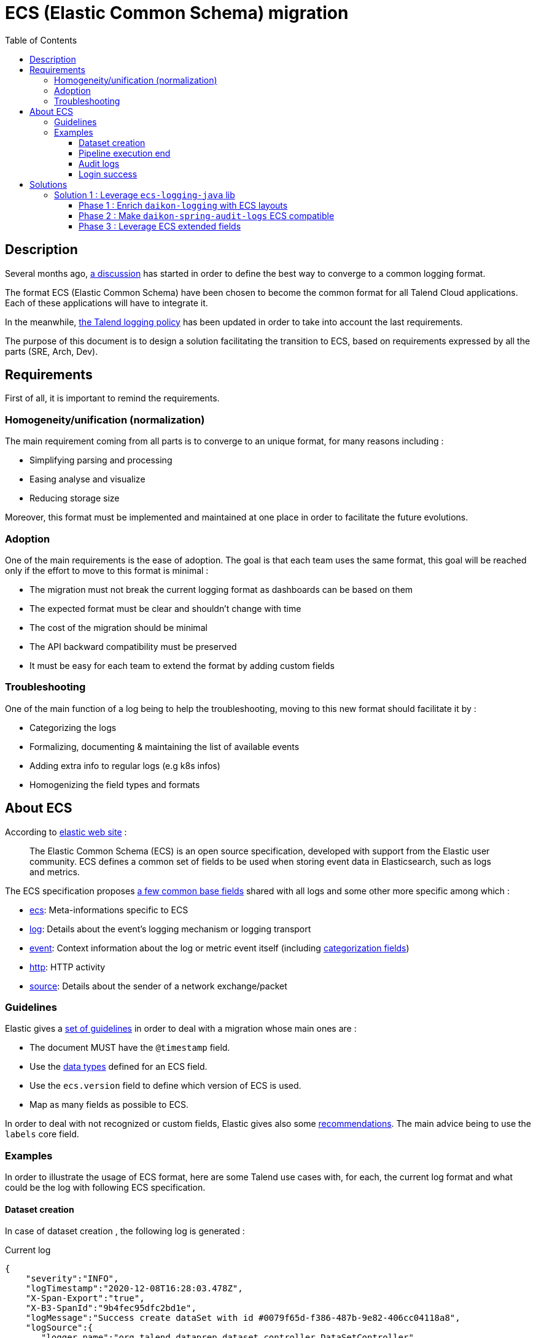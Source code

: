 = ECS (Elastic Common Schema) migration
:toc:
:toclevels: 3
:toc-placement!:

toc::[]

== Description

Several months ago, https://talend365.sharepoint.com/sites/EnterpriseandFrictionlessInitiativeH1/_layouts/15/Doc.aspx?sourcedoc={14c375d9-ec23-4981-99ac-e061c1241d5b}&action=edit&wd=target%28Reliability.one%7C879313bf-126e-4fe9-b469-80600ece894c%2FLogging%7Cea77767c-3448-4a01-b045-f3db1430968b%2F%29[a discussion] has started in order to define the best way to converge to a common logging format.

The format ECS (Elastic Common Schema) have been chosen to become the common format for all Talend Cloud applications. Each of these applications will have to integrate it.

In the meanwhile, https://github.com/Talend/policies/pull/42[the Talend logging policy] has been updated in order to take into account the last requirements.

The purpose of this document is to design a solution facilitating the transition to ECS, based on requirements expressed by all the parts (SRE, Arch, Dev).

== Requirements

First of all, it is important to remind the requirements.

=== Homogeneity/unification (normalization)

The main requirement coming from all parts is to converge to an unique format, for many reasons including :

* Simplifying parsing and processing
* Easing analyse and visualize
* Reducing storage size

Moreover, this format must be implemented and maintained at one place in order to facilitate the future evolutions.

=== Adoption

One of the main requirements is the ease of adoption. The goal is that each team uses the same format, this goal will be reached only if the effort to move to this format is minimal :

* The migration must not break the current logging format as dashboards can be based on them
* The expected format must be clear and shouldn't change with time
* The cost of the migration should be minimal
* The API backward compatibility must be preserved
* It must be easy for each team to extend the format by adding custom fields

=== Troubleshooting

One of the main function of a log being to help the troubleshooting, moving to this new format should facilitate it by :

* Categorizing the logs
* Formalizing, documenting & maintaining the list of available events
* Adding extra info to regular logs (e.g k8s infos)
* Homogenizing the field types and formats

== About ECS

According to https://www.elastic.co/guide/en/ecs/current/ecs-reference.html[elastic web site] :

____
The Elastic Common Schema (ECS) is an open source specification, developed with support from the Elastic user community. ECS defines a common set of fields to be used when storing event data in Elasticsearch, such as logs and metrics.
____

The ECS specification proposes https://www.elastic.co/guide/en/ecs/current/ecs-base.html[a few common base fields] shared with all logs and some other more specific among which :

* https://www.elastic.co/guide/en/ecs/current/ecs-ecs.html[ecs]: Meta-informations specific to ECS
* https://www.elastic.co/guide/en/ecs/current/ecs-log.html[log]: Details about the event’s logging mechanism or logging transport
* https://www.elastic.co/guide/en/ecs/current/ecs-event.html[event]: Context information about the log or metric event itself (including https://www.elastic.co/guide/en/ecs/current/ecs-allowed-values-event-outcome.html[categorization fields])
* https://www.elastic.co/guide/en/ecs/current/ecs-http.html[http]: HTTP activity
* https://www.elastic.co/guide/en/ecs/current/ecs-source.html[source]: Details about the sender of a network exchange/packet

=== Guidelines

Elastic gives a https://www.elastic.co/guide/en/ecs/current/ecs-guidelines.html#_general_guidelines[set of guidelines] in order to deal with a migration whose main ones are :

* The document MUST have the `@timestamp` field.
* Use the https://www.elastic.co/guide/en/elasticsearch/reference/7.10/mapping-types.html[data types] defined for an ECS field.
* Use the `ecs.version` field to define which version of ECS is used.
* Map as many fields as possible to ECS.

In order to deal with not recognized or custom fields, Elastic gives also some https://www.elastic.co/guide/en/ecs/current/ecs-custom-fields-in-ecs.html#ecs-custom-fields-in-ecs[recommendations]. The main advice being to use the `labels` core field.

=== Examples

In order to illustrate the usage of ECS format, here are some Talend use cases with, for each, the current log format and what could be the log with following ECS specification.

==== Dataset creation

In case of dataset creation , the following log is generated :

.Current log
[source,json]
----
{
    "severity":"INFO",
    "logTimestamp":"2020-12-08T16:28:03.478Z",
    "X-Span-Export":"true",
    "X-B3-SpanId":"9b4fec95dfc2bd1e",
    "logMessage":"Success create dataSet with id #0079f65d-f386-487b-9e82-406cc04118a8",
    "logSource":{
       "logger.name":"org.talend.dataprep.dataset.controller.DataSetController",
       "host.name":"int-eks-tdp-dataset-744b7766f5-h4dk5",
       "host.address":"10.80.24.242"
    },
    "@version":1,
    "eventUUID":"92df9e44-900e-4dae-8e15-83f06848c249",
    "X-B3-TraceId":"9b4fec95dfc2bd1e",
    "customInfo":{
       "traceId":"9b4fec95dfc2bd1e",
       "spanId":"9b4fec95dfc2bd1e",
       "spanExportable":"true",
       "accountId":"15bb8d2c-320d-43ce-b959-5707a76382ef",
       "application":"tdp",
       "service":"dataset-dispatcher"
    },
    "threadName":"reactor-http-epoll-3",
    "agentTimestamp":"2020-12-08T16:28:03.478Z"
 }
----

The log is quite simple, so almost all fields can be mapped with ECS fields.
Some of them like `accountId`, `application` or `service` are not specified by ECS, they must be moved under `labels` field.

.ECS log
[source,json]
----
{
    "@timestamp": "2020-12-08T16:28:03.478Z",
    "ecs": {
        "version": "1.7"
    },
    "labels": {
        "account_id": "15bb8d2c-320d-43ce-b959-5707a76382ef",
        "application": "tdp",
        "service": "dataset-dispatcher"
    },
    "tags": ["dataset"],
    "message": "Success create dataSet with id #0079f65d-f386-487b-9e82-406cc04118a8",
    "log": {
        "level": "info",
        "logger": "org.talend.dataprep.dataset.controller.DataSetController"
    },
    "process": {
        "thread": {
            "name": "reactor-http-epoll-3"
        }
    },
    "host": {
        "name": "int-eks-tdp-dataset-744b7766f5-h4dk5",
        "ip": ["10.80.24.242"]
    }
}
----

==== Pipeline execution end

In case of pipeline execution end, the following log is generated :

.Current log
[source,json]
----
{
   "severity":"INFO",
   "logTimestamp":"2020-12-09T15:00:49.620Z",
   "logMessage":"Job 'fcb0ac8a-9a84-4139-a805-7d0ba4279a55' ended with job status 'FINISHED' (user='TMC', tenantId='6822a226-94a8-40d8-806c-7a55e9677637', executionOrigin='TMC', userFlowId='ebd54cef-2c60-4b75-ae4b-018362f8d462', cloudAgentId='b0beb7a7-5b50-4a9d-ae5f-e7c411c05ad5', executionId='fcb0ac8a-9a84-4139-a805-7d0ba4279a55', jobId='fcb0ac8a-9a84-4139-a805-7d0ba4279a55', jobId='fcb0ac8a-9a84-4139-a805-7d0ba4279a55', status='FINISHED', startTime='1607526003691', duration='45545', message='None')",
   "logSource":{
      "logger.name":"actors.FullRunShard",
      "host.name":"int-eks-tpd-streamsrunner-786d47b567-7skc8",
      "host.address":"10.80.40.185"
   },
   "@version":1,
   "eventUUID":"d57a1edc-c01b-4352-b2f3-3d9184e274a3",
   "customInfo":{
      "accountId":"6822a226-94a8-40d8-806c-7a55e9677637",
      "application":"dss",
      "sourceThread":"ForkJoinPool-1-worker-3",
      "service":"streamsrunner",
      "akkaSource":"akka:\/\/StreamsRunClusterSystem\/system\/sharding\/StreamsRunFullRun\/70\/fullrun_tmc_fcb0ac8a-9a84-4139-a805-7d0ba4279a55-tenant_6822a226-94a8-40d8-806c-7a55e9677637",
      "sourceActorSystem":"StreamsRunClusterSystem",
      "userId":"TMC",
      "akkaTimestamp":"15:00:49.620UTC"
   },
   "threadName":"StreamsRunClusterSystem-akka.actor.default-dispatcher-4",
   "agentTimestamp":"2020-12-09T15:00:49.620Z"
}
----

[pipeline execution]
Most of the fields can be mapped with ECS fields. As for the previous example, some must be moved in the `labels` group.
Because we can see a pipeline as a process, with a lifecycle, it could be interesting to use the `event` ECS field in order to details each status change.

.ECS log
[source,json]
----
{
    "@timestamp": "2020-12-09T15:00:49.620Z",
    "ecs": {
        "version": "1.7"
    },
    "labels": {
        "account_id": "6822a226-94a8-40d8-806c-7a55e9677637",
        "job_id": "fcb0ac8a-9a84-4139-a805-7d0ba4279a55",
        "execution_id": "fcb0ac8a-9a84-4139-a805-7d0ba4279a55",
        "application": "dss",
        "service": "streamsrunner"
    },
    "tags": ["pipeline", "job"],
    "message": "Job 'fcb0ac8a-9a84-4139-a805-7d0ba4279a55' ended with job status 'FINISHED' (user='TMC', tenantId='6822a226-94a8-40d8-806c-7a55e9677637', executionOrigin='TMC', userFlowId='ebd54cef-2c60-4b75-ae4b-018362f8d462', cloudAgentId='b0beb7a7-5b50-4a9d-ae5f-e7c411c05ad5', executionId='fcb0ac8a-9a84-4139-a805-7d0ba4279a55', jobId='fcb0ac8a-9a84-4139-a805-7d0ba4279a55', jobId='fcb0ac8a-9a84-4139-a805-7d0ba4279a55', status='FINISHED', startTime='1607526003691', duration='45545', message='None')",
    "log": {
        "level": "info",
        "logger": "actors.FullRunShard"
    },
    "process": {
        "thread": {
            "name": "StreamsRunClusterSystem-akka.actor.default-dispatcher-4"
        }
    },
    "host": {
        "name": "int-eks-tpd-streamsrunner-786d47b567-7skc8",
        "ip": ["10.80.40.185"]
    },
    "event" : {
        "id": "d57a1edc-c01b-4352-b2f3-3d9184e274a3",
        "action": "job-ended",
        "kind": "state",
        "category": "process",
        "type": "end",
        "reason": "FINISHED",
        "module": "TMC",
        "start": "2020-12-09T15:00:03.691Z",
        "duration": 45545000000
    }
}
----

==== Audit logs

When an audit log is generated, the following log is created :

.Current log
[source,json]
----
{
   "@timestamp":"2020-12-09T08:05:25.250+00:00",
   "@version":"1",
   "logMessage":"audit log generated with metadata @org.talend.daikon.spring.audit.logs.api.GenerateAuditLog(filter=org.talend.daikon.spring.audit.logs.api.NoOpAuditContextFilter.class, includeBodyResponse=false, scope=ALL, application=\"TMC\", eventType=\"access management\", eventCategory=\"audit logs\", eventOperation=\"read\")",
   "logger_name":"org.talend.daikon.spring.audit.logs.service.AuditLogSenderImpl",
   "thread_name":"http-nio-7750-exec-4",
   "level":"INFO",
   "level_value":20000,
   "HOSTNAME":"int-eks-tpsvc-audit-logs-api-6577767bb-jptln",
   "request":"{\"url\":\"https://api.int.cloud.talend.com/v1/audit/logs\",\"method\":\"GET\",\"userAgent\":\"Mozilla/5.0 (Windows NT 10.0; Win64; x64) AppleWebKit/537.36 (KHTML, like Gecko) Chrome/86.0.4240.198 Safari/537.36\"}",
   "eventCategory":"audit logs",
   "eventType":"access management",
   "userId":"a8a77501-ed70-40b3-819d-982201804a27",
   "accountId":"9fbf380c-5505-45f2-9a93-d0d01fdefc1c",
   "requestId":"dbe295bd-cc19-4030-948b-7035610cf060",
   "response":"{\"code\":\"200\"}",
   "clientIp":"62.23.50.122",
   "eventOperation":"read",
   "logId":"099e39d5-2e31-4d99-99b4-798279961b7f",
   "applicationId":"TMC",
   "email":"jhervy_07122020@yopmail.com",
   "timestamp":"2020-12-09T08:05:25.247962Z",
   "username":"jhervy_07122020@trial08558.us.talend.com",
   "application":"audit-logs",
   "type":"log",
   "service":"audit-logs-api",
   "release":"unknown",
   "hostname":"int-eks-tpsvc-audit-logs-api-6577767bb-jptln"
}
----

As for the previous examples, most of the fields can be mapped with ECS fields.
Some fields like `accountId`, `application` or `service` are not specified by ECS, they must be moved under `labels` field.
It is possible to leverage some ECS fields like : `user`, `http`, `url` or `user-agent`.
`Event` ECS field can also be used to categorize the audit log.

.ECS log
[source,json]
----
{
    "@timestamp": "2020-12-09T08:05:25.250Z",
    "ecs": {
        "version": "1.7"
    },
    "labels": {
        "account_id": "130c4d25-0849-493e-935e-13313c4bb17a",
        "application": "audit-logs",
        "service": "audit-logs-api"
    },
    "tags": ["audit"],
    "message": "audit log generated with metadata @org.talend.daikon.spring.audit.logs.api.GenerateAuditLog(filter=org.talend.daikon.spring.audit.logs.api.NoOpAuditContextFilter.class, includeBodyResponse=false, scope=ALL, application=\"TMC\", eventType=\"access management\", eventCategory=\"audit logs\", eventOperation=\"read\")",
    "log": {
        "level": "info",
        "logger": "org.talend.daikon.spring.audit.logs.service.AuditLogSenderImpl"
    },
    "process": {
        "thread": {
            "name": "http-nio-7750-exec-4"
        }
    },
    "host": {
        "name": "int-eks-tpsvc-audit-logs-api-6577767bb-jptln"
    },
    "user": {
        "id": "a8a77501-ed70-40b3-819d-982201804a27",
        "name": "jhervy_07122020@trial08558.us.talend.com",
        "email": "jhervy_07122020@yopmail.com"
    },
    "event" : {
        "id": "099e39d5-2e31-4d99-99b4-798279961b7f",
        "action": "access management",
        "kind": "event",
        "category": "database",
        "type": "access",
        "reason": "Access to audit logs"
    },
    "client": {
        "address": "62.23.50.122",
        "ip": "62.23.50.122"
    },
    "user_agent": {
        "original": "Mozilla/5.0 (Windows NT 10.0; Win64; x64) AppleWebKit/537.36 (KHTML, like Gecko) Chrome/86.0.4240.198 Safari/537.36"
    },
    "url": {
        "full": "https://api.int.cloud.talend.com/v1/audit/logs"
    },
    "http": {
        "request": {
            "method": "GET"
        },
        "response": {
            "status_code": 200
        }
    }
}
----

==== Login success

In case of login success, the following log is generated :

.Current log
[source,json]
----
{
   "@timestamp":"2020-12-09T08:31:29.601+00:00",
   "@version":"1",
   "logMessage":"User 5fdf7941-4ad7-4d4a-aba7-62fda39f072c in tenant 130c4d25-0849-493e-935e-13313c4bb17a login success",
   "logger_name":"org.talend.iam.im.scim.providers.db.provi.DbUserProvisioning",
   "thread_name":"http-nio-7777-exec-8",
   "level":"INFO",
   "level_value":20000,
   "springAppName":"iam",
   "stackName":"iam",
   "springSvcName":"scim",
   "HOSTNAME":"int-eks-tpsvc-iam-scim-975dc7949-ctwpx",
   "customInfo":{
      "traceId":"e9b30851d00dad53",
      "spanExportable":"false",
      "X-Span-Export":"false",
      "X-B3-ParentSpanId":"e9b30851d00dad53",
      "parentId":"e9b30851d00dad53",
      "spanId":"72f4689db993f6e0",
      "X-B3-SpanId":"72f4689db993f6e0",
      "X-B3-TraceId":"e9b30851d00dad53"
   },
   "application":"iam",
   "type":"log",
   "service":"scim",
   "release":"unknown",
   "hostname":"int-eks-tpsvc-iam-scim-975dc7949-ctwpx"
}
----

Once again, the `event` ECS field can be leveraged in order to categorize the log.

.ECS log
[source,json]
----
{
    "@timestamp": "2020-12-09T08:31:29.601Z",
    "ecs": {
        "version": "1.7"
    },
    "labels": {
        "account_id": "130c4d25-0849-493e-935e-13313c4bb17a",
        "application": "iam",
        "service": "scim"
    },
    "tags": ["iam", "login"],
    "message": "User 5fdf7941-4ad7-4d4a-aba7-62fda39f072c in tenant 130c4d25-0849-493e-935e-13313c4bb17a login success",
    "log": {
        "level": "info",
        "logger": "org.talend.iam.im.scim.providers.db.provi.DbUserProvisioning"
    },
    "process": {
        "thread": {
            "name": "http-nio-7777-exec-8"
        }
    },
    "host": {
        "name": "int-eks-tpsvc-iam-scim-975dc7949-ctwpx"
    },
    "user": {
        "id": "5fdf7941-4ad7-4d4a-aba7-62fda39f072c"
    },
    "event" : {
        "action": "Login",
        "kind": "event",
        "category": "authentication",
        "type": "end",
        "outcome": "success",
        "reason": "Login success"
    }
}
----

== Solutions

This part focuses on the proposals and on how they meet the requirements.

=== Solution 1 : Leverage https://github.com/elastic/ecs-logging-java[`ecs-logging-java`] lib

The main idea behind this first proposal is to leverage the https://www.elastic.co/guide/en/ecs-logging/java/current/intro.html[ecs-logging-java library] powered by elastic. This lib offers the great advantage to be https://www.elastic.co/guide/en/ecs-logging/java/current/setup.html[compatible with most of the logging frameworks] (log4j, log4j2, logback, ...) by providing corresponding encoders/layouts.

==== Phase 1 : Enrich https://github.com/Talend/daikon/tree/master/daikon-logging[`daikon-logging`] with ECS layouts

In order to keep *backward compatibility* (for both format and API), the existing layouts providing by https://github.com/Talend/daikon/tree/master/daikon-logging[`daikon-logging`] lib shouldn't be modified.
New layouts must be created by extending the layouts proposed by https://github.com/elastic/ecs-logging-java[`ecs-logging-java`] lib.

New MDC utility classes and filters must be created by following https://www.elastic.co/guide/en/ecs/current/ecs-field-reference.html[the ECS specification].

In order to facilitate the *adoption* of these new layouts (for example to let the teams adapt their dashboards to the new format) they will be able to use multiple log appenders (legacy + ECS). These appenders should be enabled/disabled using an env variable.

During this first phase, the MDC fields will be mapped with corresponding ECS fields if possible (https://github.com/elastic/ecs-logging-java[`ecs-logging-java`] lib will help us to do this mapping). If a field can't be mapped with any ECS based or extended field (case of custom field), it will be added as `label` as recommended by https://www.elastic.co/guide/en/ecs/master/ecs-custom-fields-in-ecs.html#_the_labels_field[the official documentation].

During this phase, we can migrate some services to this new format.

==== Phase 2 : Make https://github.com/Talend/daikon/tree/master/daikon-spring/daikon-spring-audit-logs[`daikon-spring-audit-logs`] ECS compatible

The audit logs are also very useful for *troubleshooting* as they can help to understand the activity of a specific account when a problem occurs.
Currently the audit logs are only available for the customers and they contain PII (personally identifiable information), but it could be interesting to make them accessible internally for debugging purpose.

It could be quite easy to make audit logs ECS compatible as the mechanism is already centralized in a daikon library.

In this second phase, `daikon-spring-audit-logs` could be updated in order to :

* Remove PII
* Log the audit logs following ECS format (using categorization fields if possible)

The https://www.elastic.co/guide/en/ecs/master/ecs-event.html[event] ECS extended field and its https://www.elastic.co/guide/en/ecs/master/ecs-category-field-values-reference.html[categorization fields] could be leveraged.

==== Phase 3 : Leverage https://www.elastic.co/guide/en/ecs/master/ecs-guidelines.html#_ecs_field_levels[ECS extended fields]

Some specific Talend concepts like the jobs, pipelines, engines, ... have a lifecycle which deserve to be finely analyzed. That's why the logs relative to these concepts deserve to be detailed.
Leveraging some ECS extended fields like the `event` field is a good way to record status changes (see <<pipeline execution>> example).

In this phase 3, the https://github.com/Talend/daikon/tree/master/daikon-logging[`daikon-logging`] lib can be enriched in order to provide an API allowing the client services to categorize their logs.

IMPORTANT: In order to maintain and keep a well documented a finite set of events, they must be defined and documented into the https://github.com/Talend/daikon/tree/master/daikon-logging[`daikon-logging`] library. If a new type/category/kind of event is needed, it must be added into this library and documented there accordingly.


